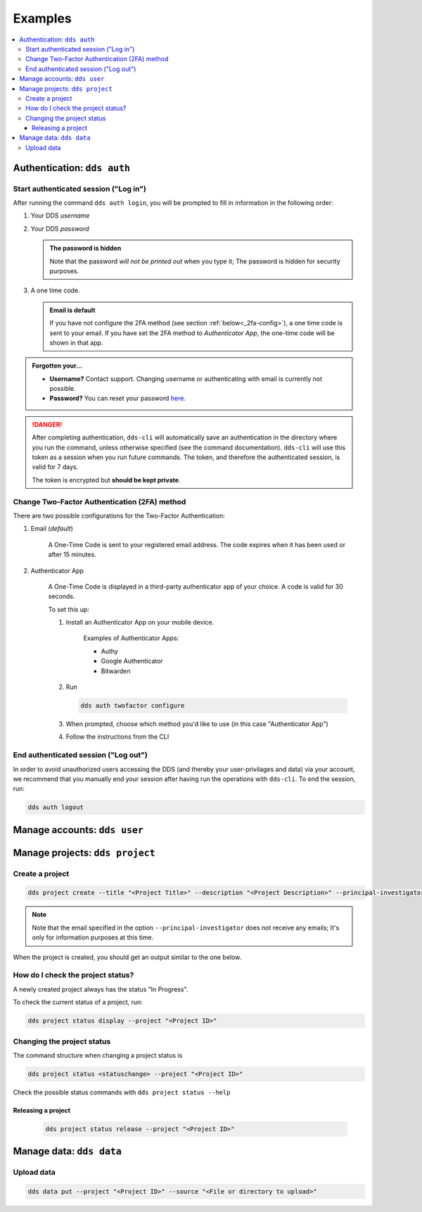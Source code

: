 .. _examples:

Examples
=========

.. contents::
   :local:

.. _auth-examples:

Authentication: ``dds auth``
~~~~~~~~~~~~~~~~~~~~~~~~~~~~~

.. _login-example:

Start authenticated session ("Log in")
---------------------------------------

After running the command ``dds auth login``, you will be prompted to fill in information in the following order:

1. Your DDS *username*
2. Your DDS *password*
   
   .. admonition:: The password is hidden
    
        Note that the password *will not be printed out* when you type it; The password is hidden for security purposes.

3. A one time code.
   
   .. admonition:: Email is default

        If you have not configure the 2FA method (see section :ref:`below<_2fa-config>`), a one time code is sent to your email. If you have set the 2FA method to *Authenticator App*, the one-time code will be shown in that app.

.. image:: ../img/dds-auth-login.svg


.. admonition:: Forgotten your...

    * **Username?** Contact support. Changing username or authenticating with email is currently not possible.
    * **Password?** You can reset your password `here <https://delivery.scilifelab.se/reset_password>`_.

.. danger:: 

    After completing authentication, ``dds-cli`` will automatically save an authentication in the directory where you run the command, unless otherwise specified (see the command documentation). ``dds-cli`` will use this token as a session when you run future commands. 
    The token, and therefore the authenticated session, is valid for 7 days. 
    
    The token is encrypted but **should be kept private**. 

.. _2fa-config-example:

Change Two-Factor Authentication (2FA) method
-----------------------------------------------

There are two possible configurations for the Two-Factor Authentication:

1. Email (*default*)

    A One-Time Code is sent to your registered email address. The code expires when it has been used or after 15 minutes.

2. Authenticator App

    A One-Time Code is displayed in a third-party authenticator app of your choice. A code is valid for 30 seconds.
    
    To set this up:

    1. Install an Authenticator App on your mobile device. 

        Examples of Authenticator Apps: 

        * Authy
        * Google Authenticator
        * Bitwarden

    2. Run
       
       .. code-block:: 

        dds auth twofactor configure

    3. When prompted, choose which method you'd like to use (in this case "Authenticator App")
       
       .. image:: ../img/dds-auth-twofactor-configure.svg

    4. Follow the instructions from the CLI


.. _logout-example: 

End authenticated session ("Log out")
---------------------------------------

In order to avoid unauthorized users accessing the DDS (and thereby your user-privilages and data) via your account, we recommend that you manually end your session after having run the operations with ``dds-cli``. To end the session, run:

.. code-block:: 

    dds auth logout

.. _user-examples:

Manage accounts: ``dds user``
~~~~~~~~~~~~~~~~~~~~~~~~~~~~~~

.. _project-examples:

Manage projects: ``dds project``
~~~~~~~~~~~~~~~~~~~~~~~~~~~~~~~~~

.. _project-create-example:

Create a project
-----------------

.. code-block:: 

      dds project create --title "<Project Title>" --description "<Project Description>" --principal-investigator "<Email to PI>"

.. note::

    Note that the email specified in the option ``--principal-investigator`` does not receive any emails; It's only for information purposes at this time. 
   
When the project is created, you should get an output similar to the one below.

.. image:: ../img/dds-project-create.svg

.. _project-status-display-example:

How do I check the project status?
-----------------------------------

A newly created project always has the status "In Progress". 

To check the current status of a project, run:

.. code-block:: 

    dds project status display --project "<Project ID>"

.. _project-status-change-example:

Changing the project status
----------------------------

The command structure when changing a project status is

.. code-block::

    dds project status <statuschange> --project "<Project ID>"

Check the possible status commands with ``dds project status --help``

.. image:: ../img/dds-project-status-help.svg

.. _project-release-example: 

Releasing a project
""""""""""""""""""""

   .. code-block:: 

      dds project status release --project "<Project ID>"
   
   .. image:: ../img/dds-project-status-release.svg

.. _data-examples:

Manage data: ``dds data``
~~~~~~~~~~~~~~~~~~~~~~~~~~~~~~~~~

.. _upload-example:

Upload data
------------

.. code-block::

    dds data put --project "<Project ID>" --source "<File or directory to upload>"

